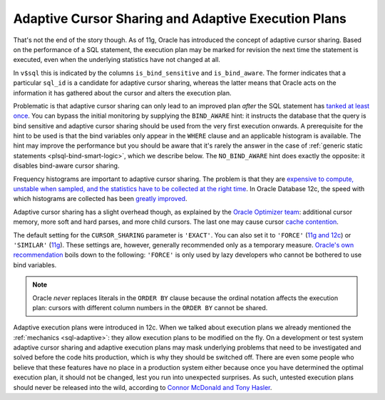 ﻿.. _plsql-bind-sharing:

Adaptive Cursor Sharing and Adaptive Execution Plans
====================================================
That's not the end of the story though.
As of 11g, Oracle has introduced the concept of adaptive cursor sharing.
Based on the performance of a SQL statement, the execution plan may be marked for revision the next time the statement is executed, even when the underlying statistics have not changed at all.
 
In ``v$sql`` this is indicated by the columns ``is_bind_sensitive`` and ``is_bind_aware``.
The former indicates that a particular ``sql_id`` is a candidate for adaptive cursor sharing, whereas the latter means that Oracle acts on the information it has gathered about the cursor and alters the execution plan.
 
Problematic is that adaptive cursor sharing can only lead to an improved plan *after* the SQL statement has `tanked at least once`_.
You can bypass the initial monitoring by supplying the ``BIND_AWARE`` hint: it instructs the database that the query is bind sensitive and adaptive cursor sharing should be used from the very first execution onwards.
A prerequisite for the hint to be used is that the bind variables only appear in the ``WHERE`` clause and an applicable histogram is available.
The hint may improve the performance but you should be aware that it's rarely the answer in the case of :ref:`generic static statements <plsql-bind-smart-logic>`, which we describe below.
The ``NO_BIND_AWARE`` hint does exactly the opposite: it disables bind-aware cursor sharing.
 
Frequency histograms are important to adaptive cursor sharing.
The problem is that they are `expensive to compute, unstable when sampled, and the statistics have to be collected at the right time`_.
In Oracle Database 12c, the speed with which histograms are collected has been `greatly improved`_.
 
Adaptive cursor sharing has a slight overhead though, as explained by the `Oracle Optimizer team`_: additional cursor memory, more soft and hard parses, and more child cursors.
The last one may cause cursor `cache contention`_.
 
The default setting for the ``CURSOR_SHARING``  parameter is ``'EXACT'``.
You can also set it to ``'FORCE'`` (`11g and 12c`_) or ``'SIMILAR'`` (`11g`_).
These settings are, however, generally recommended only as a temporary measure.
`Oracle's own recommendation`_ boils down to the following: ``'FORCE'`` is only used by lazy developers who cannot be bothered to use bind variables.

.. note::
   Oracle *never* replaces literals in the ``ORDER BY`` clause because the ordinal notation affects the execution plan: cursors with different column numbers in the ``ORDER BY`` cannot be shared.
 
Adaptive execution plans were introduced in 12c.
When we talked about execution plans we already mentioned the :ref:`mechanics <sql-adaptive>`: they allow execution plans to be modified on the fly.
On a development or test system adaptive cursor sharing and adaptive execution plans may mask underlying problems that need to be investigated and solved before the code hits production, which is why they should be switched off.
There are even some people who believe that these features have no place in a production system either because once you have determined the optimal execution plan, it should not be changed, lest you run into unexpected surprises.
As such, untested execution plans should never be released into the wild, according to `Connor McDonald and Tony Hasler`_.

.. _`expensive to compute, unstable when sampled, and the statistics have to be collected at the right time`: http://allthingsoracle.com/histograms-part-1-why
.. _`greatly improved`: http://jonathanlewis.wordpress.com/2013/07/14/12c-histograms
.. _`tanked at least once`: http://www.toadworld.com/platforms/oracle/b/weblog/archive/2014/03/04/oracle-12c-bind-variable-tips.aspx
.. _`Oracle Optimizer team`: http://blogs.oracle.com/optimizer/entry/how_do_i_force_a
.. _`cache contention`: http://dba-oracle.com/t_oracle_library_cache_contention_tips.htm
.. _`Oracle's own recommendation`: http://docs.oracle.com/database/121/TGSQL/tgsql_cursor.htm#TGSQL94750
.. _`Connor McDonald and Tony Hasler`: http://www.apress.com/9781430259770
.. _`11g and 12c`: http://docs.oracle.com/database/121/REFRN/refrn10025.htm#REFRN10025
.. _`11g`: http://docs.oracle.com/cd/B28359_01/server.111/b28320/initparams041.htm#REFRN10025